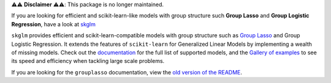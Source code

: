 ⚠️⚠️ **Disclaimer** ⚠️⚠️: This package is no longer maintained.

If you are looking for efficient and scikit-learn-like models with group structure such **Group Lasso** and **Group Logistic Regression**, have a look at `skglm <https://github.com/scikit-learn-contrib/skglm>`_


``skglm`` provides efficient and scikit-learn-compatible models with group structure such as `Group Lasso <https://contrib.scikit-learn.org/skglm/generated/skglm.GroupLasso.html#skglm.GroupLasso>`_ and Group Logistic Regression.
It extends the features of ``scikit-learn`` for Generalized Linear Models by implementing a wealth of missing models.
Check out the `documentation <https://contrib.scikit-learn.org/skglm/api.html>`_ for the full list of supported models, and the  `Gallery of examples <https://contrib.scikit-learn.org/skglm/auto_examples/index.html>`_ to see its speed and efficiency when tackling large scale problems.


If you are looking for the ``grouplasso`` documentation, view the `old version of the README <./old_README.rst>`_.